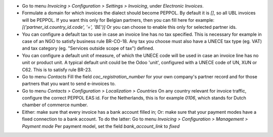- Go to menu *Invoicing > Configuration > Settings > Invoicing*, under *Electronic Invoices*.

- Formulate a domain for which invoices the dialect should become PEPPOL.
  By default it is *[]*, so all UBL invoices will be PEPPOL.
  If you want this only for Belgian partners, then you can fill here for example:
  `[('partner_id.country_id.code', '=', 'BE')]`
  Or you can choose to enable this only for selected partner ids.

- You can configure a default tax to use in case an invoice line has no tax specified.
  This is necessary for example in case of an NGO to satisfy business rule
  BR-CO-18. Any tax you choose must also have a UNECE tax type (eg. VAT) and tax
  category (eg. "Services outside scope of tax") defined.

- You can configure a default unit of measure, of which the UNECE code will be used
  in case an invoice line has no unit or product unit. A typical default unit could
  be the Odoo 'unit', configured with a UNECE code of UN, XUN or C62. This is to
  satisfy rule BR-23.

- Go to menu *Contacts*
  Fill the field `coc_registration_number` for your own company's partner record and for
  those partners that you want to send e-invoices to.

- Go to menu *Contacts > Configuration > Localization > Countries*
  On any country relevant for invoice traffic, configure the correct PEPPOL EAS id.
  For the Netherlands, this is for example `0106`, which stands for Dutch chamber of
  commerce number.

- Either: make sure that every invoice has a bank account filled in;
  Or: make sure that your payment modes have a fixed connection to a bank account.
  To do the latter:
  Go to menu *Invoicing > Configuration > Management > Payment mode*
  Per payment model, set the field `bank_account_link` to `fixed`
